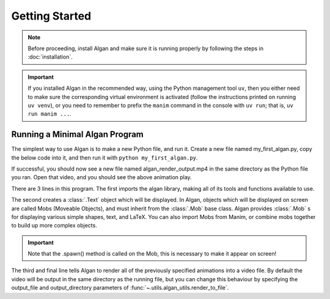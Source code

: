 ==========
Getting Started
==========

.. note::

  Before proceeding, install Algan and make sure it is running properly by
  following the steps in :doc:`installation`.


.. important::

  If you installed Algan in the recommended way, using the
  Python management tool ``uv``, then you either need to make sure the corresponding
  virtual environment is activated (follow the instructions printed on running ``uv venv``),
  or you need to remember to prefix the ``manim`` command in the console with ``uv run``;
  that is, ``uv run manim ...``.

Running a Minimal Algan Program
******************************

The simplest way to use Algan is to make a new Python file, and run it.
Create a new file named my_first_algan.py, copy the below code into it, and then run it with ``python my_first_algan.py``.

.. algan:: GettingStartedHelloWorld

    from algan import *

    #Text('Hello World!', font_size=100).spawn()

    render_to_file()

If successful, you should now see a new file named algan_render_output.mp4 in the same directory as the Python file you
ran. Open that video, and you should see the above animation play.

There are 3 lines in this program. The first imports the algan library, making all of its tools and functions
available to use.

The second creates a :class:`.Text` object which will be displayed. In Algan, objects which
will be displayed on screen are called Mobs (Moveable Objects), and must inherit from the :class:`.Mob` base class.
Algan provides :class:`.Mob` s for displaying various simple shapes,
text, and LaTeX. You can also import Mobs from Manim, or combine mobs together to build up more complex objects.

.. important::

    Note that the .spawn() method is called on the Mob, this is necessary to make it appear on screen!

The third and final line tells Algan to render all of the previously specified animations into a video file. By
default the video will be output in the same directory as the running file, but you can change this behaviour
by specifying the output_file and output_directory parameters of :func:`~.utils.algan_utils.render_to_file`.

